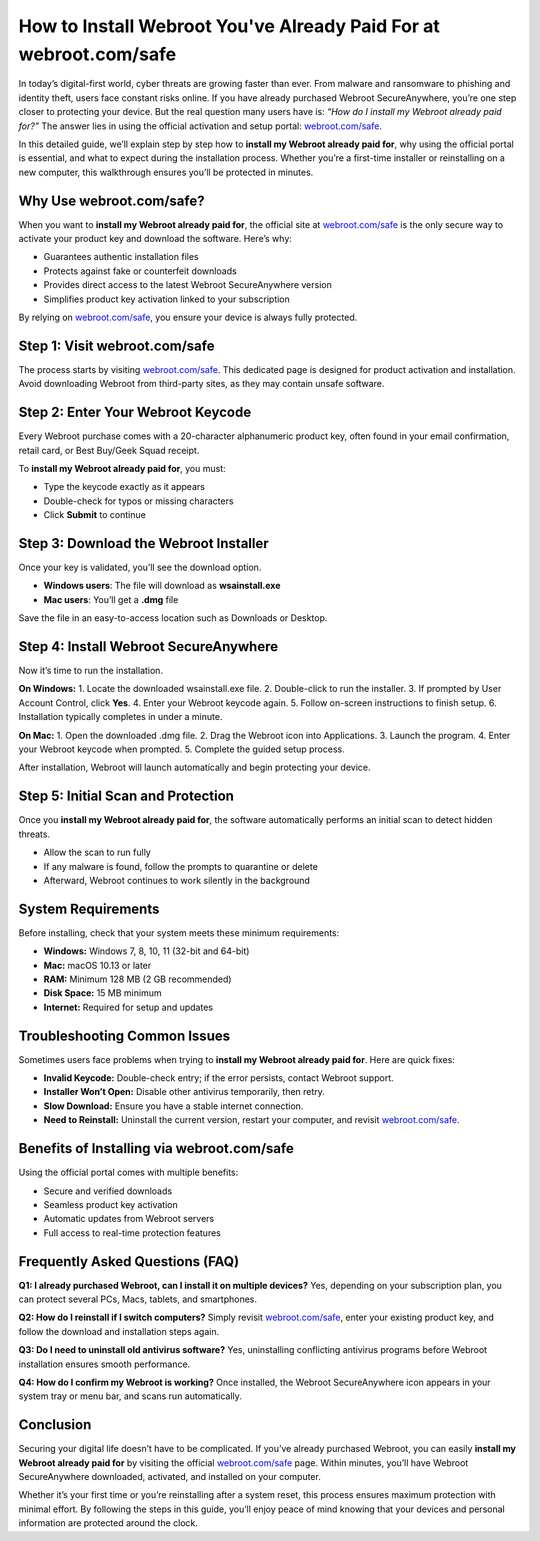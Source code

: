 How to Install Webroot You've Already Paid For at webroot.com/safe
===================================================================

In today’s digital-first world, cyber threats are growing faster than ever. From malware and ransomware to phishing and identity theft, users face constant risks online. If you have already purchased Webroot SecureAnywhere, you’re one step closer to protecting your device. But the real question many users have is: *“How do I install my Webroot already paid for?”* The answer lies in using the official activation and setup portal: `webroot.com/safe <https://www.webroot.com/safe>`_.  

In this detailed guide, we’ll explain step by step how to **install my Webroot already paid for**, why using the official portal is essential, and what to expect during the installation process. Whether you’re a first-time installer or reinstalling on a new computer, this walkthrough ensures you’ll be protected in minutes.

Why Use webroot.com/safe?
--------------------------
When you want to **install my Webroot already paid for**, the official site at `webroot.com/safe <https://www.webroot.com/safe>`_ is the only secure way to activate your product key and download the software. Here’s why:  

- Guarantees authentic installation files  
- Protects against fake or counterfeit downloads  
- Provides direct access to the latest Webroot SecureAnywhere version  
- Simplifies product key activation linked to your subscription  

By relying on `webroot.com/safe <https://www.webroot.com/safe>`_, you ensure your device is always fully protected.  

Step 1: Visit webroot.com/safe
-------------------------------
The process starts by visiting `webroot.com/safe <https://www.webroot.com/safe>`_. This dedicated page is designed for product activation and installation. Avoid downloading Webroot from third-party sites, as they may contain unsafe software.  

Step 2: Enter Your Webroot Keycode
-----------------------------------
Every Webroot purchase comes with a 20-character alphanumeric product key, often found in your email confirmation, retail card, or Best Buy/Geek Squad receipt.  

To **install my Webroot already paid for**, you must:  

- Type the keycode exactly as it appears  
- Double-check for typos or missing characters  
- Click **Submit** to continue  

Step 3: Download the Webroot Installer
---------------------------------------
Once your key is validated, you’ll see the download option.  

- **Windows users**: The file will download as **wsainstall.exe**  
- **Mac users**: You’ll get a **.dmg** file  

Save the file in an easy-to-access location such as Downloads or Desktop.  

Step 4: Install Webroot SecureAnywhere
---------------------------------------
Now it’s time to run the installation.  

**On Windows:**  
1. Locate the downloaded wsainstall.exe file.  
2. Double-click to run the installer.  
3. If prompted by User Account Control, click **Yes**.  
4. Enter your Webroot keycode again.  
5. Follow on-screen instructions to finish setup.  
6. Installation typically completes in under a minute.  

**On Mac:**  
1. Open the downloaded .dmg file.  
2. Drag the Webroot icon into Applications.  
3. Launch the program.  
4. Enter your Webroot keycode when prompted.  
5. Complete the guided setup process.  

After installation, Webroot will launch automatically and begin protecting your device.  

Step 5: Initial Scan and Protection
------------------------------------
Once you **install my Webroot already paid for**, the software automatically performs an initial scan to detect hidden threats.  

- Allow the scan to run fully  
- If any malware is found, follow the prompts to quarantine or delete  
- Afterward, Webroot continues to work silently in the background  

System Requirements
--------------------
Before installing, check that your system meets these minimum requirements:  

- **Windows:** Windows 7, 8, 10, 11 (32-bit and 64-bit)  
- **Mac:** macOS 10.13 or later  
- **RAM:** Minimum 128 MB (2 GB recommended)  
- **Disk Space:** 15 MB minimum  
- **Internet:** Required for setup and updates  

Troubleshooting Common Issues
------------------------------
Sometimes users face problems when trying to **install my Webroot already paid for**. Here are quick fixes:  

- **Invalid Keycode:** Double-check entry; if the error persists, contact Webroot support.  
- **Installer Won’t Open:** Disable other antivirus temporarily, then retry.  
- **Slow Download:** Ensure you have a stable internet connection.  
- **Need to Reinstall:** Uninstall the current version, restart your computer, and revisit `webroot.com/safe <https://www.webroot.com/safe>`_.  

Benefits of Installing via webroot.com/safe
--------------------------------------------
Using the official portal comes with multiple benefits:  

- Secure and verified downloads  
- Seamless product key activation  
- Automatic updates from Webroot servers  
- Full access to real-time protection features  

Frequently Asked Questions (FAQ)
---------------------------------
**Q1: I already purchased Webroot, can I install it on multiple devices?**  
Yes, depending on your subscription plan, you can protect several PCs, Macs, tablets, and smartphones.  

**Q2: How do I reinstall if I switch computers?**  
Simply revisit `webroot.com/safe <https://www.webroot.com/safe>`_, enter your existing product key, and follow the download and installation steps again.  

**Q3: Do I need to uninstall old antivirus software?**  
Yes, uninstalling conflicting antivirus programs before Webroot installation ensures smooth performance.  

**Q4: How do I confirm my Webroot is working?**  
Once installed, the Webroot SecureAnywhere icon appears in your system tray or menu bar, and scans run automatically.  

Conclusion
-----------
Securing your digital life doesn’t have to be complicated. If you’ve already purchased Webroot, you can easily **install my Webroot already paid for** by visiting the official `webroot.com/safe <https://www.webroot.com/safe>`_ page. Within minutes, you’ll have Webroot SecureAnywhere downloaded, activated, and installed on your computer.  

Whether it’s your first time or you’re reinstalling after a system reset, this process ensures maximum protection with minimal effort. By following the steps in this guide, you’ll enjoy peace of mind knowing that your devices and personal information are protected around the clock.  